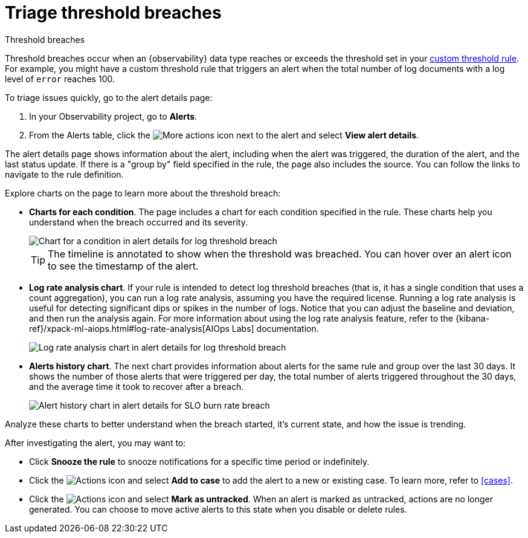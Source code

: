 [[triage-threshold-breaches]]
= Triage threshold breaches

:description: Triage threshold breaches on the alert details page.
:keywords: serverless, observability, how-to, alerting

++++
<titleabbrev>Threshold breaches</titleabbrev>
++++

Threshold breaches occur when an {observability} data type reaches or exceeds the threshold set in your <<create-custom-threshold-alert-rule,custom threshold rule>>.
For example, you might have a custom threshold rule that triggers an alert when the total number of log documents with a log level of `error` reaches 100.

To triage issues quickly, go to the alert details page:

. In your Observability project, go to **Alerts**.
. From the Alerts table, click the image:images/icons/boxesHorizontal.svg[More actions]
icon next to the alert and select **View alert details**.

The alert details page shows information about the alert, including when the alert was triggered,
the duration of the alert, and the last status update.
If there is a "group by" field specified in the rule, the page also includes the source.
You can follow the links to navigate to the rule definition.

Explore charts on the page to learn more about the threshold breach:

* **Charts for each condition**. The page includes a chart for each condition specified in the rule.
These charts help you understand when the breach occurred and its severity.
+
[role="screenshot"]
image::images/log-threshold-breach-condition-chart.png[Chart for a condition in alert details for log threshold breach]
+
[TIP]
====
The timeline is annotated to show when the threshold was breached.
You can hover over an alert icon to see the timestamp of the alert.
====
* **Log rate analysis chart**. If your rule is intended to detect log threshold breaches
(that is, it has a single condition that uses a count aggregation),
you can run a log rate analysis, assuming you have the required license.
Running a log rate analysis is useful for detecting significant dips or spikes in the number of logs.
Notice that you can adjust the baseline and deviation, and then run the analysis again.
For more information about using the log rate analysis feature,
refer to the {kibana-ref}/xpack-ml-aiops.html#log-rate-analysis[AIOps Labs] documentation.
+
[role="screenshot"]
image::images/log-threshold-breach-log-rate-analysis.png[Log rate analysis chart in alert details for log threshold breach]
* **Alerts history chart**. The next chart provides information about alerts for the same rule and group over the last 30 days.
It shows the number of those alerts that were triggered per day, the total number of alerts triggered throughout the 30 days,
and the average time it took to recover after a breach.
+
[role="screenshot"]
image::images/log-threshold-breach-alert-history-chart.png[Alert history chart in alert details for SLO burn rate breach]

Analyze these charts to better understand when the breach started, it's current
state, and how the issue is trending.

After investigating the alert, you may want to:

* Click **Snooze the rule** to snooze notifications for a specific time period or indefinitely.
* Click the image:images/icons/boxesVertical.svg[Actions] icon and select **Add to case** to add the alert to a new or existing case. To learn more, refer to <<cases>>.
* Click the image:images/icons/boxesVertical.svg[Actions] icon and select **Mark as untracked**.
When an alert is marked as untracked, actions are no longer generated.
You can choose to move active alerts to this state when you disable or delete rules.
